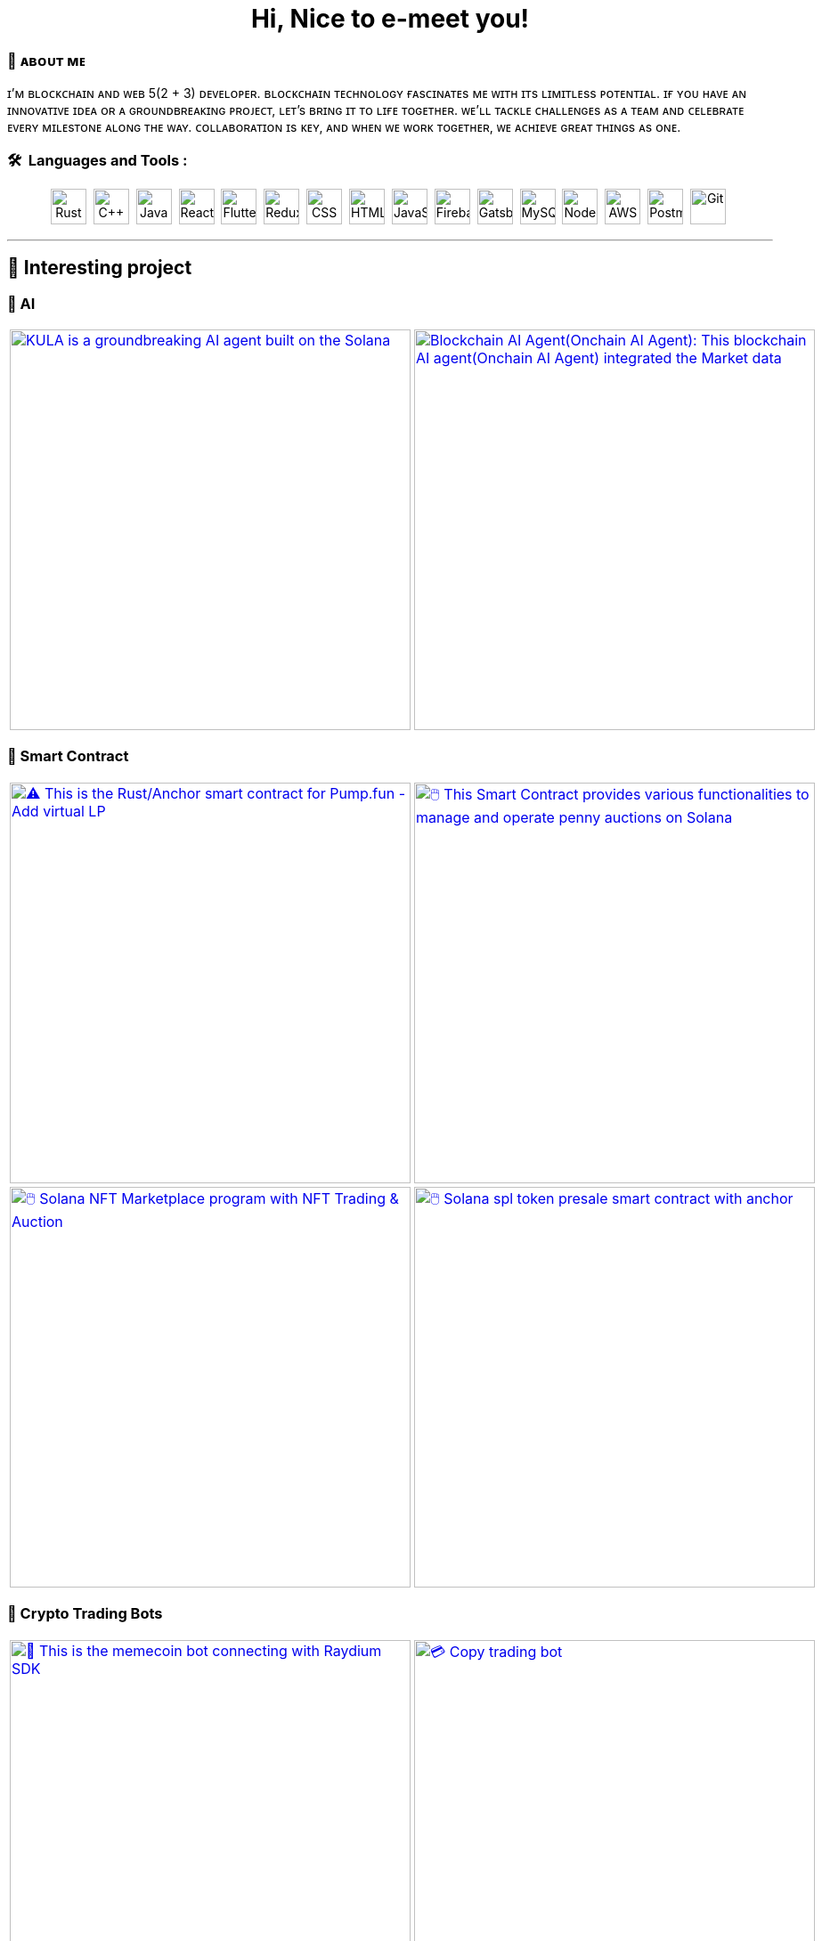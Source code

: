 
pass:[<div align="center"><h1>Hi, Nice to e-meet you!</h1></div>]

[.text-start]

=== 🌟 **ᴀʙᴏᴜᴛ ᴍᴇ**
ɪ’ᴍ ʙʟᴏᴄᴋᴄʜᴀɪɴ ᴀɴᴅ ᴡᴇʙ 5(2 + 3) ᴅᴇᴠᴇʟᴏᴘᴇʀ.
ʙʟᴏᴄᴋᴄʜᴀɪɴ ᴛᴇᴄʜɴᴏʟᴏɢʏ ғᴀsᴄɪɴᴀᴛᴇs ᴍᴇ ᴡɪᴛʜ ɪᴛs ʟɪᴍɪᴛʟᴇss ᴘᴏᴛᴇɴᴛɪᴀʟ.
ɪғ ʏᴏᴜ ʜᴀᴠᴇ ᴀɴ ɪɴɴᴏᴠᴀᴛɪᴠᴇ ɪᴅᴇᴀ ᴏʀ ᴀ ɢʀᴏᴜɴᴅʙʀᴇᴀᴋɪɴɢ ᴘʀᴏᴊᴇᴄᴛ, ʟᴇᴛ’s ʙʀɪɴɢ ɪᴛ ᴛᴏ ʟɪғᴇ ᴛᴏɢᴇᴛʜᴇʀ.
ᴡᴇ’ʟʟ ᴛᴀᴄᴋʟᴇ ᴄʜᴀʟʟᴇɴɢᴇs ᴀs ᴀ ᴛᴇᴀᴍ ᴀɴᴅ ᴄᴇʟᴇʙʀᴀᴛᴇ ᴇᴠᴇʀʏ ᴍɪʟᴇsᴛᴏɴᴇ ᴀʟᴏɴɢ ᴛʜᴇ ᴡᴀʏ.
ᴄᴏʟʟᴀʙᴏʀᴀᴛɪᴏɴ ɪs ᴋᴇʏ, ᴀɴᴅ ᴡʜᴇɴ ᴡᴇ ᴡᴏʀᴋ ᴛᴏɢᴇᴛʜᴇʀ, ᴡᴇ ᴀᴄʜɪᴇᴠᴇ ɢʀᴇᴀᴛ ᴛʜɪɴɢs ᴀs ᴏɴᴇ.



[.text-start]
=== 🛠 &nbsp;Languages and Tools :
pass:[<div align="center"><p>
<img src="https://github.com/devicons/devicon/blob/master/icons/rust/rust-original.svg" title="Rust" alt="Rust" width="40" height="40"/>&nbsp;
<img src="https://github.com/devicons/devicon/blob/master/icons/cplusplus/cplusplus-plain.svg" title="C++" alt="C++" width="40" height="40"/>&nbsp;
<img src="https://github.com/devicons/devicon/blob/master/icons/java/java-original-wordmark.svg" title="Java" alt="Java" width="40" height="40"/>&nbsp;
<img src="https://github.com/devicons/devicon/blob/master/icons/react/react-original-wordmark.svg" title="React" alt="React" width="40" height="40"/>&nbsp;
<img src="https://github.com/devicons/devicon/blob/master/icons/nextjs/nextjs-plain.svg" title="Flutter" alt="Flutter" width="40" height="40"/>&nbsp;
<img src="https://github.com/devicons/devicon/blob/master/icons/tailwindcss/tailwindcss-plain-wordmark.svg" title="Redux" alt="Redux " width="40" height="40"/>&nbsp;
<img src="https://github.com/devicons/devicon/blob/master/icons/css3/css3-plain-wordmark.svg"  title="CSS3" alt="CSS" width="40" height="40"/>&nbsp;
<img src="https://github.com/devicons/devicon/blob/master/icons/html5/html5-original.svg" title="HTML5" alt="HTML" width="40" height="40"/>&nbsp;
<img src="https://github.com/devicons/devicon/blob/master/icons/javascript/javascript-original.svg" title="JavaScript" alt="JavaScript" width="40" height="40"/>&nbsp;
<img src="https://github.com/devicons/devicon/blob/master/icons/express/express-original.svg" title="Firebase" alt="Firebase" width="40" height="40"/>&nbsp;
<img src="https://github.com/devicons/devicon/blob/master/icons/csharp/csharp-plain.svg" title="Gatsby"  alt="Gatsby" width="40" height="40"/>&nbsp;
<img src="https://github.com/devicons/devicon/blob/master/icons/postgresql/postgresql-plain.svg" title="MySQL"  alt="MySQL" width="40" height="40"/>&nbsp;
<img src="https://github.com/devicons/devicon/blob/master/icons/mongodb/mongodb-plain.svg" title="NodeJS" alt="NodeJS" width="40" height="40"/>&nbsp;
<img src="https://github.com/devicons/devicon/blob/master/icons/amazonwebservices/amazonwebservices-plain-wordmark.svg" title="AWS" alt="AWS" width="40" height="40"/>&nbsp;
<img src="https://www.vectorlogo.zone/logos/getpostman/getpostman-icon.svg" title="Postman"  alt="Postman" width="40" height="40"/>&nbsp;
<img src="https://github.com/devicons/devicon/blob/master/icons/git/git-original-wordmark.svg" title="Git" **alt="Git" width="40" height="40"/>&nbsp;
</p></div>]


'''

== 🚧 Interesting project

=== 🤖 AI

[cols="2"]

|===

| link:https://github.com/Tru3Bliss/Solana-AI-Agent-Kula.git[image:https://github-readme-stats.vercel.app/api/pin/?username=Tru3Bliss&repo=Solana-AI-Agent-Kula&show_icons=true&theme=dark[KULA is a groundbreaking AI agent built on the Solana, integrating advanced artificial intelligence with social media capabilities and decentralized trading. An evolving digital entity striving to bridge the gap between AI, social media, and crypto, width=450]]

| link:https://github.com/Tru3Bliss/Blockchain-AI-Agent.git[image:https://github-readme-stats.vercel.app/api/pin/?username=Tru3Bliss&repo=Blockchain-AI-Agent&show_icons=true&theme=dark[Blockchain AI Agent(Onchain AI Agent): This blockchain AI agent(Onchain AI Agent) integrated the Market data, Social data, News and Reports, width=450]]

|===

=== 🔐 Smart Contract

[cols="2"]

|===

| link:https://github.com/Br2Sin/Pumpfun-Smart-Contract.git[image:https://github-readme-stats.vercel.app/api/pin/?username=Tru3Bliss&repo=Pumpfun-Smart-Contract&show_icons=true&theme=dark[⚠️ This is the Rust/Anchor smart contract for Pump.fun - Add virtual LP, remove LP, create Raydium Pool, width=450]]

| link:https://github.com/Br2Sin/PennyAuction.git[image:https://github-readme-stats.vercel.app/api/pin/?username=Tru3Bliss&repo=PennyAuction&show_icons=true&theme=dark[🖱️ This Smart Contract provides various functionalities to manage and operate penny auctions on Solana, width=450]]

| link:https://github.com/Br2Sin/NFT-Marketplace-Contract.git[image:https://github-readme-stats.vercel.app/api/pin/?username=Tru3Bliss&repo=NFT-Marketplace-Contract&show_icons=true&theme=dark[🖱️ Solana NFT Marketplace program with NFT Trading & Auction, width=450]]

| link:https://github.com/Br2Sin/Token-presale.git[image:https://github-readme-stats.vercel.app/api/pin/?username=Tru3Bliss&repo=Token-presale&show_icons=true&theme=dark[🖱️ Solana spl token presale smart contract with anchor, test, cli + detailed readme, width=450]]

|===

=== 🧊 Crypto Trading Bots

[cols="2"]

|===

| link:https://github.com/Br2Sin/Shitcoin-Raydium-bot.git[image:https://github-readme-stats.vercel.app/api/pin/?username=Tru3Bliss&repo=Shitcoin-Raydium-bot&show_icons=true&theme=dark[📖 This is the memecoin bot connecting with Raydium SDK,: Unwrap Sol, Token creation, Market creation, Pool creation, Buy/Sell, Add/Remove Liquidity, width=450]]

| link:https://github.com/Br2Sin/Copy-Trading-Bot.git[image:https://github-readme-stats.vercel.app/api/pin/?username=Tru3Bliss&repo=Copy-Trading-Bot&show_icons=true&theme=dark[💳 Copy trading bot, copy trading bot with jito, copy trading bot with jupiter, width=450]]

| link:https://github.com/Br2Sin/Raydium-volume-bot.git[image:https://github-readme-stats.vercel.app/api/pin/?username=Tru3Bliss&repo=Raydium-volume-bot&show_icons=true&theme=dark[💳 Copy trading bot, copy trading bot with jito, copy trading bot with jupiter, width=450]]

| link:https://github.com/Br2Sin/Multidex-volume-bot.git[image:https://github-readme-stats.vercel.app/api/pin/?username=Tru3Bliss&repo=Multidex-volume-bot&show_icons=true&theme=dark[💬 Multi-dex volume bot that include raydium, meteora and orca, width=450]]

| link:https://github.com/Br2Sin/Pumpfun-sniper.git[image:https://github-readme-stats.vercel.app/api/pin/?username=Tru3Bliss&repo=Pumpfun-sniper&show_icons=true&theme=dark[💬 Multi-dex volume bot that include raydium, meteora and orca, width=450]]

| link:https://github.com/Br2Sin/Raydium-sniper-bot.git[image:https://github-readme-stats.vercel.app/api/pin/?username=Tru3Bliss&repo=Raydium-sniper-bot&show_icons=true&theme=dark[💬 Multi-dex volume bot that include raydium, meteora and orca, width=450]]

| link:https://github.com/Br2Sin/Solana-Raydium-Bundler.git[image:https://github-readme-stats.vercel.app/api/pin/?username=Tru3Bliss&repo=Solana-Raydium-Bundler&show_icons=true&theme=dark[💬 Multi-dex volume bot that include raydium, meteora and orca, width=450]]

| link:https://github.com/Br2Sin/Pumpfun-comment-bot.git[image:https://github-readme-stats.vercel.app/api/pin/?username=Tru3Bliss&repo=Pumpfun-comment-bot&show_icons=true&theme=dark[💬 pump.fun: pump fun comment bot, width=450]]

|===

=== 🧊 Other

[cols="2"]

|===

| link:https://github.com/Br2Sin/solana-token-mgr[image:https://github-readme-stats.vercel.app/api/pin/?username=Tru3Bliss&repo=solana-token-mgr&show_icons=true&theme=dark[📖 This project is Solana Token Manager for Client, width=450]]

| link:https://github.com/Br2Sin/Blink.git[image:https://github-readme-stats.vercel.app/api/pin/?username=Tru3Bliss&repo=Blink&show_icons=true&theme=dark[💬 A Solana Blink is a shareable link that allows users to interact with the Solana blockchain from various web platforms, width=450]]

|===
